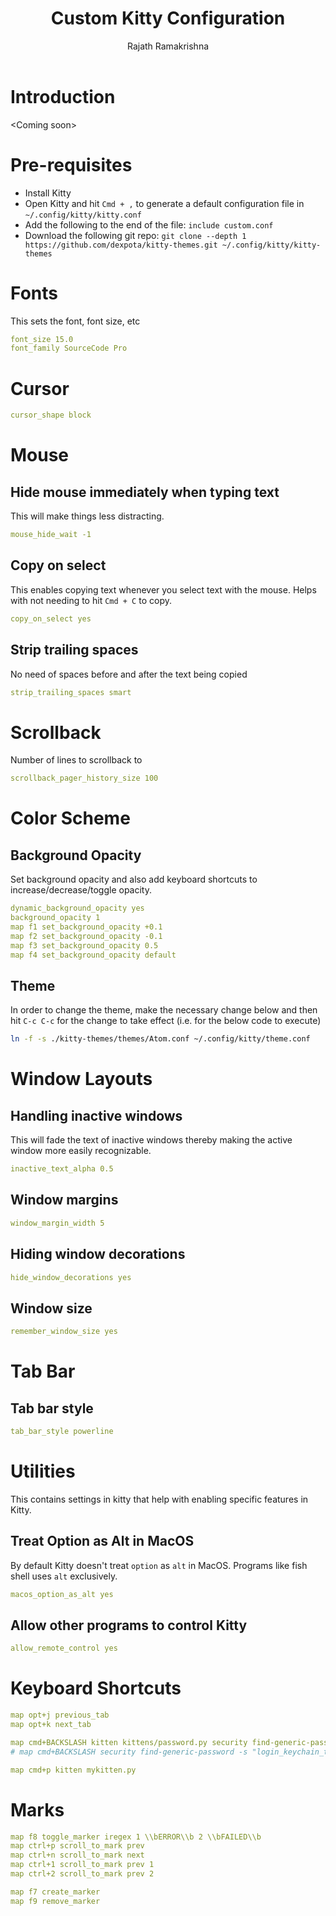 #+TITLE:      Custom Kitty Configuration
#+AUTHOR:     Rajath Ramakrishna
#+PROPERTY:   header-args :tangle ~/.config/kitty/custom.conf
#+STARTUP:    overview indent hidestars

* Introduction
<Coming soon>
* Pre-requisites
- Install Kitty
- Open Kitty and hit ~Cmd + ,~ to generate a default configuration file in =~/.config/kitty/kitty.conf=
- Add the following to the end of the file: ~include custom.conf~
- Download the following git repo: ~git clone --depth 1 https://github.com/dexpota/kitty-themes.git ~/.config/kitty/kitty-themes~
* Fonts
This sets the font, font size, etc

#+begin_src yaml
font_size 15.0
font_family SourceCode Pro
#+end_src

* Cursor

#+begin_src yaml
cursor_shape block
#+end_src

* Mouse
** Hide mouse immediately when typing text
This will make things less distracting.

#+begin_src yaml
mouse_hide_wait -1
#+end_src

** Copy on select
This enables copying text whenever you select text with the mouse. Helps with not needing to hit =Cmd + C= to copy.

#+begin_src yaml
copy_on_select yes
#+end_src

** Strip trailing spaces
No need of spaces before and after the text being copied

#+begin_src yaml
strip_trailing_spaces smart
#+end_src

* Scrollback
Number of lines to scrollback to

#+begin_src yaml
scrollback_pager_history_size 100
#+end_src

* Color Scheme
** Background Opacity
Set background opacity and also add keyboard shortcuts to increase/decrease/toggle opacity.

#+begin_src yaml
dynamic_background_opacity yes
background_opacity 1
map f1 set_background_opacity +0.1
map f2 set_background_opacity -0.1
map f3 set_background_opacity 0.5
map f4 set_background_opacity default
#+end_src

** Theme
In order to change the theme, make the necessary change below and then hit =C-c C-c= for the change to take effect (i.e. for the below code to execute)

#+begin_src sh
ln -f -s ./kitty-themes/themes/Atom.conf ~/.config/kitty/theme.conf
#+end_src

* Window Layouts
** Handling inactive windows
This will fade the text of inactive windows thereby making the active window more easily recognizable.

#+begin_src yaml
inactive_text_alpha 0.5
#+end_src
** Window margins
#+begin_src yaml
window_margin_width 5
#+end_src
** Hiding window decorations
#+begin_src yaml
hide_window_decorations yes
#+end_src
** Window size
#+begin_src yaml
remember_window_size yes
#+end_src
* Tab Bar
** Tab bar style
#+begin_src yaml
tab_bar_style powerline
#+end_src

* Utilities
This contains settings in kitty that help with enabling specific features in Kitty.
** Treat Option as Alt in MacOS
By default Kitty doesn't treat =option= as =alt= in MacOS. Programs like fish shell uses =alt= exclusively.

#+begin_src yaml
macos_option_as_alt yes
#+end_src

** Allow other programs to control Kitty
#+begin_src yaml
allow_remote_control yes
#+end_src
* Keyboard Shortcuts

#+begin_src yaml
map opt+j previous_tab
map opt+k next_tab

map cmd+BACKSLASH kitten kittens/password.py security find-generic-password -s "login_keychain_test" -w
# map cmd+BACKSLASH security find-generic-password -s "login_keychain_test" -w

map cmd+p kitten mykitten.py
#+end_src
* Marks
#+begin_src yaml
map f8 toggle_marker iregex 1 \\bERROR\\b 2 \\bFAILED\\b
map ctrl+p scroll_to_mark prev
map ctrl+n scroll_to_mark next
map ctrl+1 scroll_to_mark prev 1
map ctrl+2 scroll_to_mark prev 2

map f7 create_marker
map f9 remove_marker
#+end_src


